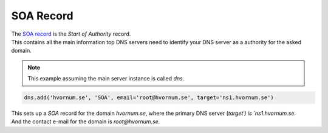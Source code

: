 SOA Record
==========

| The `SOA record <https://en.wikipedia.org/wiki/List_of_DNS_record_types#Resource_records>`_ is the `Start of Authority` record.
| This contains all the main information top DNS servers need to identify your DNS server as a authority for the asked domain.

.. note:: This example assuming the main server instance is called `dns`.

.. code-block:: py

    dns.add('hvornum.se', 'SOA', email='root@hvornum.se', target='ns1.hvornum.se')

| This sets up a `SOA` record for the domain `hvornum.se`, where the primary DNS server (`target´) is `ns1.hvornum.se`.
| And the contact e-mail for the domain is `root@hvornum.se`.